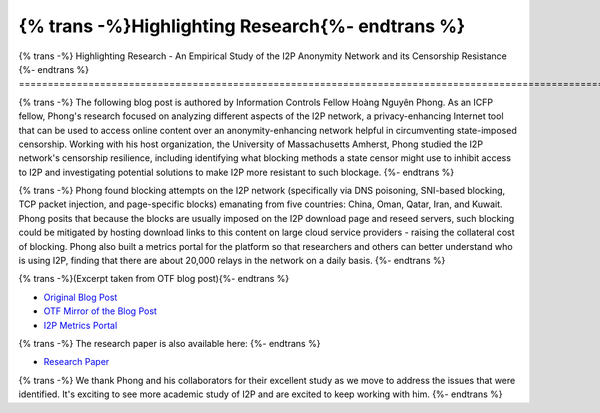 ================================================
{% trans -%}Highlighting Research{%- endtrans %}
================================================

.. meta::
   :author: Hoàng Nguyên Phong
   :date: 2019-10-25
   :category: community
   :excerpt: {% trans %}An Empirical Study of the I2P Anonymity Network and its Censorship Resistance{% endtrans %}

{% trans -%}
Highlighting Research - An Empirical Study of the I2P Anonymity Network and its Censorship Resistance
{%- endtrans %}
======================================================================================================

{% trans -%}
The following blog post is authored by Information Controls Fellow Hoàng Nguyên
Phong. As an ICFP fellow, Phong's research focused on analyzing different
aspects of the I2P network, a privacy-enhancing Internet tool that can be used
to access online content over an anonymity-enhancing network helpful in
circumventing state-imposed censorship. Working with his host organization, the
University of Massachusetts Amherst, Phong studied the I2P network's censorship
resilience, including identifying what blocking methods a state censor might use
to inhibit access to I2P and investigating potential solutions to make I2P more
resistant to such blockage.
{%- endtrans %}

{% trans -%}
Phong found blocking attempts on the I2P network (specifically via DNS
poisoning, SNI-based blocking, TCP packet injection, and page-specific blocks)
emanating from five countries: China, Oman, Qatar, Iran, and Kuwait. Phong
posits that because the blocks are usually imposed on the I2P download page and
reseed servers, such blocking could be mitigated by hosting download links to
this content on large cloud service providers - raising the collateral cost of
blocking. Phong also built a metrics portal for the platform so that researchers
and others can better understand who is using I2P, finding that there are about
20,000 relays in the network on a daily basis.
{%- endtrans %}

{% trans -%}(Excerpt taken from OTF blog post){%- endtrans %}

-  `Original Blog
   Post <https://homepage.np-tokumei.net/post/notes-otf-wrapup-blogpost/>`__
-  `OTF Mirror of the Blog
   Post <https://www.opentech.fund/news/empirical-study-i2p-anonymity-network-and-its-censorship-resistance/>`__
-  `I2P Metrics Portal <https://i2p-metrics.np-tokumei.net/>`__

{% trans -%}
The research paper is also available here:
{%- endtrans %}

-  `Research
   Paper <https://www.researchgate.net/publication/327445307_An_Empirical_Study_of_the_I2P_Anonymity_Network_and_its_Censorship_Resistance>`__

{% trans -%}
We thank Phong and his collaborators for their excellent study as we move to
address the issues that were identified. It's exciting to see more academic
study of I2P and are excited to keep working with him.
{%- endtrans %}